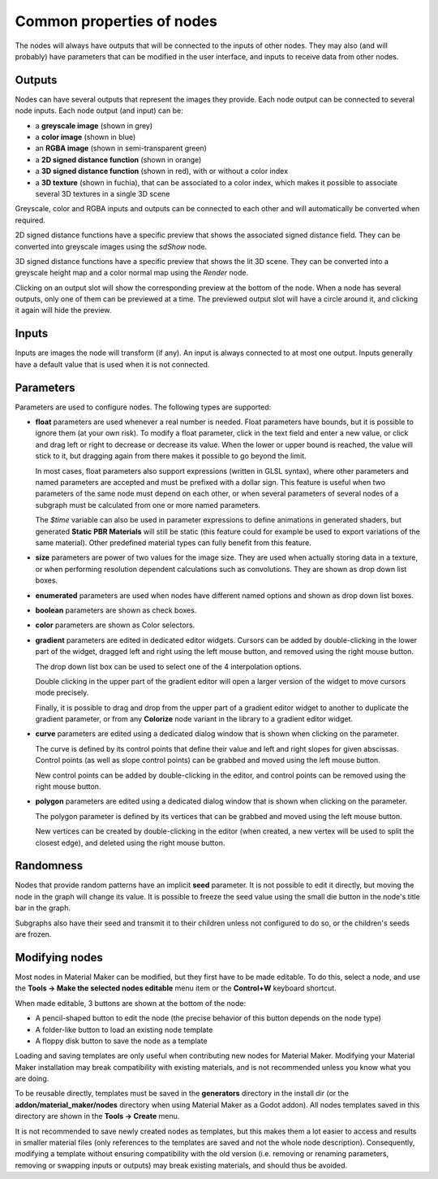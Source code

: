 Common properties of nodes
--------------------------

The nodes will always have outputs that will be connected to the inputs of other
nodes. They may also (and will probably) have parameters that can be modified
in the user interface, and inputs to receive data from other nodes.

.. image:: images/node_example.png
  :align: center

Outputs
^^^^^^^

Nodes can have several outputs that represent the images they provide. Each node output can be
connected to several node inputs. Each node output (and input) can be:

* a **greyscale image** (shown in grey) 

* a **color image** (shown in blue)

* an **RGBA image** (shown in semi-transparent green)

* a **2D signed distance function** (shown in orange)

* a **3D signed distance function** (shown in red), with or without a color index

* a **3D texture** (shown in fuchia), that can be associated to a color index, which makes
  it possible to associate several 3D textures in a single 3D scene

Greyscale, color and RGBA inputs and outputs can be connected to each other and will automatically be
converted when required.

2D signed distance functions have a specific preview that shows the associated signed distance
field. They can be converted into greyscale images using the `sdShow` node.

3D signed distance functions have a specific preview that shows the lit 3D scene. They can be
converted into a greyscale height map and a color normal map using the `Render` node.

Clicking on an output slot will show the corresponding preview at the bottom of the node.
When a node has several outputs, only one of them can be previewed at a time. The previewed
output slot will have a circle around it, and clicking it again will hide the preview.

Inputs
^^^^^^

Inputs are images the node will transform (if any). An input is always connected to at most
one output. Inputs generally have a default value that is used when it is not connected.

Parameters
^^^^^^^^^^

Parameters are used to configure nodes. The following types are supported:

* **float** parameters are used whenever a real number is needed. Float parameters have
  bounds, but it is possible to ignore them (at your own risk). To modify a float parameter,
  click in the text field and enter a new value, or click and drag left or right to decrease
  or decrease its value. When the lower or upper bound is reached, the value will stick to it,
  but dragging again from there makes it possible to go beyond the limit.

  In most cases, float parameters also support expressions (written in GLSL syntax),
  where other parameters and named parameters are accepted and must be prefixed with
  a dollar sign. This feature is useful when two parameters of the same node must
  depend on each other, or when several parameters of several nodes of a subgraph
  must be calculated from one or more named parameters.
  
  The *$time* variable can also be used in parameter expressions to define animations
  in generated shaders, but generated **Static PBR Materials** will still be
  static (this feature could for example be used to export variations of the
  same material). Other predefined material types can fully benefit from this
  feature. 
* **size** parameters are power of two values for the image size. They are used when
  actually storing data in a texture, or when performing resolution dependent calculations
  such as convolutions. They are shown as drop down list boxes.
* **enumerated** parameters are used when nodes have different named options and shown as
  drop down list boxes.
* **boolean** parameters are shown as check boxes.
* **color** parameters are shown as Color selectors.
* **gradient** parameters are edited in dedicated editor widgets. Cursors can be added by
  double-clicking in the lower part of the widget, dragged left and right using the left
  mouse button, and removed using the right mouse button.

  .. image:: images/gradient_editor.png
    :align: center

  The drop down list box can be used to select one of the 4 interpolation options.
  
  Double clicking in the upper part of the gradient editor will open a larger version of the
  widget to move cursors mode precisely.

  Finally, it is possible to drag and drop from the upper part of a gradient editor widget to
  another to duplicate the gradient parameter, or from any **Colorize** node variant in the
  library to a gradient editor widget.

* **curve** parameters are edited using a dedicated dialog window that is shown when clicking on
  the parameter.
  
  .. image:: images/curve_editor.png
    :align: center
    :scale: 50%

  The curve is defined by its control points that define their value and left and right slopes
  for given abscissas. Control points (as well as slope control points) can be grabbed and moved
  using the left mouse button.

  New control points can be added by double-clicking in the editor, and control points can be
  removed using the right mouse button.

* **polygon** parameters are edited using a dedicated dialog window that is shown when clicking on
  the parameter.
  
  .. image:: images/polygon_editor.png
    :align: center
    :scale: 50%

  The polygon parameter is defined by its vertices that can be grabbed and moved using the left
  mouse button.
  
  New vertices can be created by double-clicking in the editor (when created, a new vertex will
  be used to split the closest edge), and deleted using the right mouse button.

Randomness
^^^^^^^^^^

Nodes that provide random patterns have an implicit **seed** parameter. It is not possible
to edit it directly, but moving the node in the graph will change its value. It is possible
to freeze the seed value using the small die button in the node's title bar in the graph.

.. image:: images/random_node.png
	:align: center

Subgraphs also have their seed and transmit it to their children unless not configured to
do so, or the children's seeds are frozen.

Modifying nodes
^^^^^^^^^^^^^^^

Most nodes in Material Maker can be modified, but they first have to be made editable.
To do this, select a node, and use the **Tools -> Make the selected nodes editable**
menu item or the **Control+W** keyboard shortcut.

.. image:: images/editable_node.png
	:align: center

When made editable, 3 buttons are shown at the bottom of the node:

* A pencil-shaped button to edit the node (the precise behavior of this button depends
  on the node type)
* A folder-like button to load an existing node template
* A floppy disk button to save the node as a template

Loading and saving templates are only useful when contributing new nodes
for Material Maker. Modifying your Material Maker installation may break
compatibility with existing materials, and is not recommended unless you
know what you are doing.

To be reusable directly, templates must be saved in the **generators** directory in
the install dir (or the **addon/material_maker/nodes** directory when using Material
Maker as a Godot addon). All nodes templates saved in this directory are shown in
the **Tools -> Create** menu.

It is not recommended to save newly created nodes as templates, but this
makes them a lot easier to access and results in smaller material files (only
references to the templates are saved and not the whole node description).
Consequently, modifying a template without ensuring compatibility with the old
version (i.e. removing or renaming parameters, removing or swapping inputs or
outputs) may break existing materials, and should thus be avoided.
